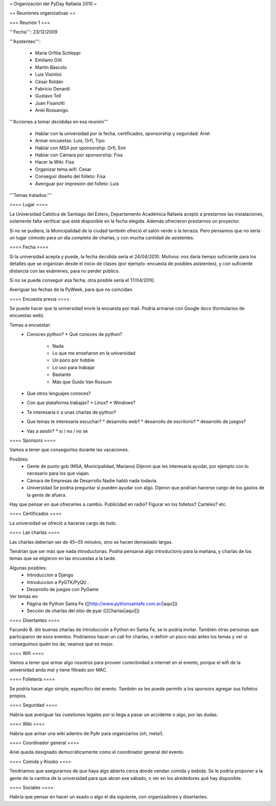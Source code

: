 = Organización del PyDay Rafaela 2010 =

== Reuniones organizativas ==

=== Reunión 1 ===

'''Fecha''': 23/12/2009

'''Asistentes''': 

 * María Orfilia Schleppi
 * Emiliano Gilli
 * Martín Báscolo
 * Luis Visintini
 * César Roldán
 * Fabricio Denardi
 * Gustavo Tell
 * Juan Fisanotti
 * Ariel Rossanigo.


'''Acciones a tomar decididas en esa reunión'''

 * Hablar con la universidad por la fecha, certificados, sponsorship y seguridad: Ariel
 * Armar encuestas: Luis, Orfi, Tipo
 * Hablar con MSA por sponsorship: Orfi, Emi
 * Hablar con Cámara por sponsorship: Fisa
 * Hacer la Wiki: Fisa
 * Organizar tema wifi: Cesar
 * Conseguir diseño del folleto: Fisa
 * Averiguar por impresión del folleto: Luis

'''Temas tratados:'''

==== Lugar ====

La Universidad Católica de Santiago del Estero, Departamento Académica Rafaela aceptó a prestarnos las instalaciones, solamente falta verificar que esté disponible en la fecha elegida.
Además ofrecieron prestarnos un proyector.

Si no se pudiera, la Municipalidad de la ciudad también ofreció el salón verde o la terraza.
Pero pensamos que no sería un lugar cómodo para un día completo de charlas, y con mucha cantidad de asistentes.

==== Fecha ====

Si la universidad acepta y puede, la fecha decidida sería el 24/04/2010.
Motivos: nos daría tiempo suficiente para los detalles que se organizan desde el inicio de clases (por ejemplo: encuesta de posibles asistentes), y con suficiente distancia con las exámenes, para no perder público.

Si no se puede conseguir esa fecha, otra posible sería el 17/04/2010.

Averiguar las fechas de la PyWeek, para que no coincidan.

==== Encuesta previa ====

Se puede hacer que la universidad envíe la encuesta por mail. Podría armarse con Google docs (formularios de encuestas web).

Temas a encuestar:
  * Conoces python?
    * Qué conoces de python?
      * Nada
      * Lo que me enseñaron en la universidad
      * Un poco por hobbie
      * Lo uso para trabajar
      * Bastante
      * Más que Guido Van Rossum
  * Que otros lenguajes conoces?
  * Con que plataforma trabajas?
    * Linux?
    * Windows?
  * Te interesaria ir a unas charlas de python?
  * Que temas te interesaria escuchar?
    * desarrollo web?
    * desarrollo de escritorio?
    * desarrollo de juegos?
  * Vas a asistir?
    * si / no / no se

==== Sponsors ====

Vamos a tener que conseguirlos durante las vacaciones.

Posibles:
  * Gente de punto gob (MSA, Municipalidad, Mariano)
    Dijeron que les interesaría ayudar, por ejemplo con lo necesario para los que viajan.

  * Cámara de Empresas de Desarrollo
    Nadie habló nada todavía.

  * Universidad
    Se podría preguntar si pueden ayudar con algo. Dijeron que podrian hacerse cargo de los gastos de la gente de afuera.


Hay que pensar en qué ofrecerles a cambio. Publicidad en radio? Figurar en los folletos? Carteles? etc.

==== Certificados ====

La universidad se ofreció a hacerse cargo de todo.

==== Las charlas ====

Las charlas deberían ser de 45~55 minutos, sino se hacen demasiado largas.

Tendrían que ser más que nada introductorias.
Podría pensarse algo introductorio para la mañana, y charlas de los temas que se eligieron en las encuestas a la tarde.

Algunas posibles:
  * Introduccion a Django
  * Introduccion a PyGTK/PyQt/..
  * Desarrollo de juegos con PyGame

Ver temas en:
  * Página de Python Santa Fe ([[http://www.pythonsantafe.com.ar/|aquí]])
  * Sección de charlas del sitio de pyar ([[Charlas|aquí]])

==== Disertantes ====

Facundo B. dió buenas charlas de introducción a Python en Santa Fe, se lo podría invitar. También otras personas que participaron de esos eventos.
Podríamos hacer un call for charlas, o definir un poco más antes los temas y ver si conseguimos quién los de, veamos que es mejor.

==== Wifi ====

Vamos a tener que armar algo nosotros para proveer conectividad a internet en el evento, porque el wifi de la universidad anda mal y tiene filtrado por MAC.

==== Folletería ====

Se podría hacer algo simple, específico del evento. También se les puede permitir a los sponsors agregar sus folletos propios.

==== Seguridad ====

Habría que averiguar las cuestiones legales por si llega a pasar un accidente o algo, por las dudas.

==== Wiki ====

Habría que armar una wiki adentro de PyAr para organizarlos (oh, meta!).

==== Coordinador general ====

Ariel queda designado democráticamente como el coordinador general del evento.

==== Comida y Kiosko ====

Tendríamos que asegurarnos de que haya algo abierto cerca donde vendan comida y bebida. Se le podría proponer a la gente de la cantina de la universidad para que abran ese sábado, o ver en los alrededores qué hay disponible.

==== Sociales ====

Habría que pensar en hacer un asado o algo el día siguiente, con organizadores y disertantes.
